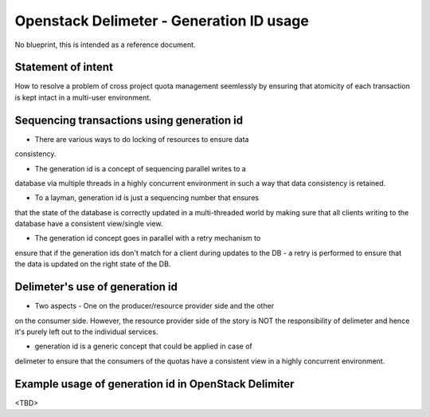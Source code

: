 ..
 This work is licensed under a Creative Commons Attribution 3.0 Unported
 License.

 http://creativecommons.org/licenses/by/3.0/legalcode

=========================================
Openstack Delimeter - Generation ID usage
=========================================

No blueprint, this is intended as a reference document.

Statement of intent
===================

How to resolve a problem of cross project quota management seemlessly
by ensuring that atomicity of each transaction is kept intact in a
multi-user environment.


Sequencing transactions using generation id
===========================================

- There are various ways to do locking of resources to ensure data
consistency.

- The generation id is a concept of sequencing parallel writes to a
database via multiple threads in a highly concurrent environment in such
a way that data consistency is retained.

- To a layman, generation id is just a sequencing number that ensures
that the state of the database is correctly updated in a multi-threaded
world by making sure that all clients writing to the database have a
consistent view/single view.

- The generation id concept goes in parallel with a retry mechanism to
ensure that if the generation ids don't match for a client during
updates to the DB - a retry is performed to ensure that the data is
updated on the right state of the DB.


Delimeter's use of generation id
=================================

- Two aspects - One on the producer/resource provider side and the other
on the consumer side. However, the resource provider side of the story is
NOT the responsibility of delimeter and hence it's purely left out to the
individual services.

- generation id is a generic concept that could be applied in case of
delimeter to ensure that the consumers of the quotas have a consistent
view in a highly concurrent environment.


Example usage of generation id in OpenStack Delimiter
=====================================================

<TBD>
